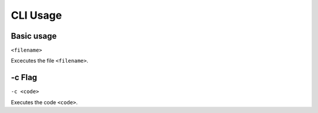 CLI Usage
=========

.. _basic_usage:

Basic usage
-----------

``<filename>``

Excecutes the file ``<filename>``.

.. __c_flag:

-c Flag
-------

``-c <code>``

Executes the code ``<code>``.
